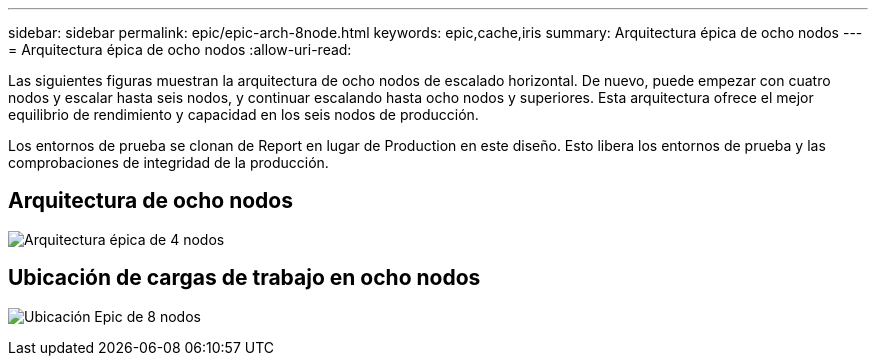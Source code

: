 ---
sidebar: sidebar 
permalink: epic/epic-arch-8node.html 
keywords: epic,cache,iris 
summary: Arquitectura épica de ocho nodos 
---
= Arquitectura épica de ocho nodos
:allow-uri-read: 


[role="lead"]
Las siguientes figuras muestran la arquitectura de ocho nodos de escalado horizontal. De nuevo, puede empezar con cuatro nodos y escalar hasta seis nodos, y continuar escalando hasta ocho nodos y superiores. Esta arquitectura ofrece el mejor equilibrio de rendimiento y capacidad en los seis nodos de producción.

Los entornos de prueba se clonan de Report en lugar de Production en este diseño. Esto libera los entornos de prueba y las comprobaciones de integridad de la producción.



== Arquitectura de ocho nodos

image:epic-8node.png["Arquitectura épica de 4 nodos"]



== Ubicación de cargas de trabajo en ocho nodos

image:epic-8node-design.png["Ubicación Epic de 8 nodos"]
